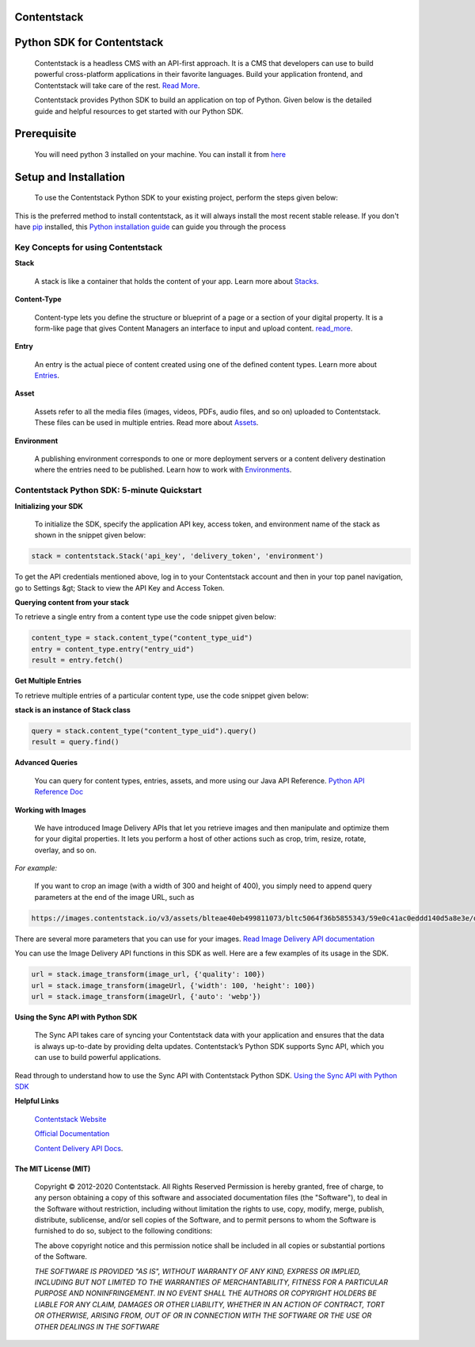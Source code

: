 Contentstack
======


Python SDK for Contentstack
===========================

  Contentstack is a headless CMS with an API-first approach. It is a CMS that developers can use to build powerful cross-platform applications in their favorite languages. Build your application frontend, and Contentstack will take care of the rest. `Read More <https://www.contentstack.com/>`_.

  Contentstack provides Python SDK to build an application on top of Python. Given below is the detailed guide and helpful resources to get started with our Python SDK.

Prerequisite
============

  You will need python 3 installed on your machine. You can install it from `here <https://www.python.org/ftp/python/3.7.4/python-3.7.4-macosx10.9.pkg>`_

Setup and Installation
======================

  To use the Contentstack Python SDK to your existing project, perform the steps given below:

.. code-block:: python
    install contentstack pip

This is the preferred method to install contentstack, as it will always install the most recent stable release. If you don't have `pip <https://pip.pypa.io/>`_
installed, this `Python installation guide <http://docs.python-guide.org/en/latest/starting/installation/>`_ can guide you through the process


Key Concepts for using Contentstack
-----------------------------------

**Stack**

  A stack is like a container that holds the content of your app. Learn more about `Stacks <https://www.contentstack.com/docs/developers/set-up-stack>`_.

**Content-Type**

  Content-type lets you define the structure or blueprint of a page or a section of your digital property. It is a form-like page that gives Content Managers an interface to input and upload content. `read_more <https://www.contentstack.com/docs/developers/create-content-types>`_.

**Entry**

    An entry is the actual piece of content created using one of the defined content types. Learn more about `Entries <https://www.contentstack.com/docs/content-managers/work-with-entries>`_.

**Asset**

    Assets refer to all the media files (images, videos, PDFs, audio files, and so on) uploaded to Contentstack. These files can be used in multiple entries. Read more about `Assets <https://www.contentstack.com/docs/content-managers/work-with-assets>`_.

**Environment**

    A publishing environment corresponds to one or more deployment servers or a content delivery destination where the entries need to be published. Learn how to work with `Environments <https://www.contentstack.com/docs/developers/set-up-environments)>`_.



Contentstack Python SDK: 5-minute Quickstart
--------------------------------------------

**Initializing your SDK**

    To initialize the SDK, specify the application  API key, access token, and environment name of the stack as shown in the snippet given below:

.. code-block:: python

   stack = contentstack.Stack('api_key', 'delivery_token', 'environment')


To get the API credentials mentioned above, log in to your Contentstack account and then in your top panel navigation, go to Settings &gt; Stack to view the API Key and Access Token.



**Querying content from your stack**

To retrieve a single entry from a content type use the code snippet given below:

.. code-block:: python

   content_type = stack.content_type("content_type_uid")
   entry = content_type.entry("entry_uid")
   result = entry.fetch()


**Get Multiple Entries**

To retrieve multiple entries of a particular content type, use the code snippet given below:


**stack is an instance of Stack class**

.. code-block:: python

   query = stack.content_type("content_type_uid").query()
   result = query.find()

**Advanced Queries**

     You can query for content types, entries, assets, and more using our Java API Reference. `Python API Reference Doc <https://www.contentstack.com/docs/platforms/python/api-reference/>`_


**Working with Images**

    We have introduced Image Delivery APIs that let you retrieve images and then manipulate and optimize them for your digital properties. It lets you perform a host of other actions such as crop, trim, resize, rotate, overlay, and so on.

*For example:*

    If you want to crop an image (with a width of 300 and height of 400), you simply need to append query parameters at the end of the image URL, such as

.. code-block:: python

   https://images.contentstack.io/v3/assets/blteae40eb499811073/bltc5064f36b5855343/59e0c41ac0eddd140d5a8e3e/download?crop=300,400


There are several more parameters that you can use for your images. `Read Image Delivery API documentation <https://www.contentstack.com/docs/platforms/python/api-reference/>`_

You can use the Image Delivery API functions in this SDK as well. Here are a few examples of its usage in the SDK.

.. code-block:: python

   url = stack.image_transform(image_url, {'quality': 100})
   url = stack.image_transform(imageUrl, {'width': 100, 'height': 100})
   url = stack.image_transform(imageUrl, {'auto': 'webp'})

**Using the Sync API with Python SDK**

    The Sync API takes care of syncing your Contentstack data with your application and ensures that the data is always up-to-date by providing delta updates. Contentstack’s Python SDK supports Sync API, which you can use to build powerful applications.

Read through to understand how to use the Sync API with Contentstack Python SDK. `Using the Sync API with Python SDK <https://www.contentstack.com/docs/developers/python/using-the-sync-api-with-python-sdk>`_


**Helpful Links**

  `Contentstack Website <https://www.contentstack.com>`_

  `Official Documentation <https://www.contentstack.com/docs/developers/apis/content-delivery-api/>`_

  `Content Delivery API Docs <https://www.contentstack.com/docs/developers/apis/content-delivery-api>`_.


The MIT License (MIT)
^^^^^^^^^^^^^^^^^^^^^

    Copyright © 2012-2020 Contentstack. All Rights Reserved Permission is hereby granted, free of charge, to any person obtaining a copy of this software and associated documentation files (the "Software"), to deal in the Software without restriction, including without limitation the rights to use, copy, modify, merge, publish, distribute, sublicense, and/or sell copies of the Software, and to permit persons to whom the Software is furnished to do so, subject to the following conditions:
    
    The above copyright notice and this permission notice shall be included in all copies or substantial portions of the Software.
    
    *THE SOFTWARE IS PROVIDED "AS IS", WITHOUT WARRANTY OF ANY KIND, EXPRESS OR IMPLIED, INCLUDING BUT NOT LIMITED TO THE WARRANTIES OF MERCHANTABILITY, FITNESS FOR A PARTICULAR PURPOSE AND NONINFRINGEMENT. IN NO EVENT SHALL THE AUTHORS OR COPYRIGHT HOLDERS BE LIABLE FOR ANY CLAIM, DAMAGES OR OTHER LIABILITY, WHETHER IN AN ACTION OF CONTRACT, TORT OR OTHERWISE, ARISING FROM, OUT OF OR IN CONNECTION WITH THE SOFTWARE OR THE USE OR OTHER DEALINGS IN THE SOFTWARE*